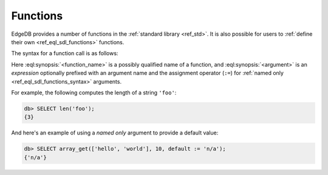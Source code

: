 .. _ref_eql_expr_func_call:


Functions
=========


EdgeDB provides a number of functions in the :ref:`standard library
<ref_std>`. It is also possible for users to :ref:`define their own
<ref_eql_sdl_functions>` functions.

The syntax for a function call is as follows:

.. eql:synopsis::

    <function_name> "(" [<argument> [, <argument>, ...]] ")"

    # where <argument> is:

    <expr> | <identifier> := <expr>


Here :eql:synopsis:`<function_name>` is a possibly qualified name of a
function, and :eql:synopsis:`<argument>` is an *expression* optionally
prefixed with an argument name and the assignment operator (``:=``)
for :ref:`named only <ref_eql_sdl_functions_syntax>` arguments.

For example, the following computes the length of a string ``'foo'``:

.. code-block:: edgeql-repl

    db> SELECT len('foo');
    {3}

And here's an example of using a *named only* argument to provide a
default value:

.. code-block:: edgeql-repl

    db> SELECT array_get(['hello', 'world'], 10, default := 'n/a');
    {'n/a'}
